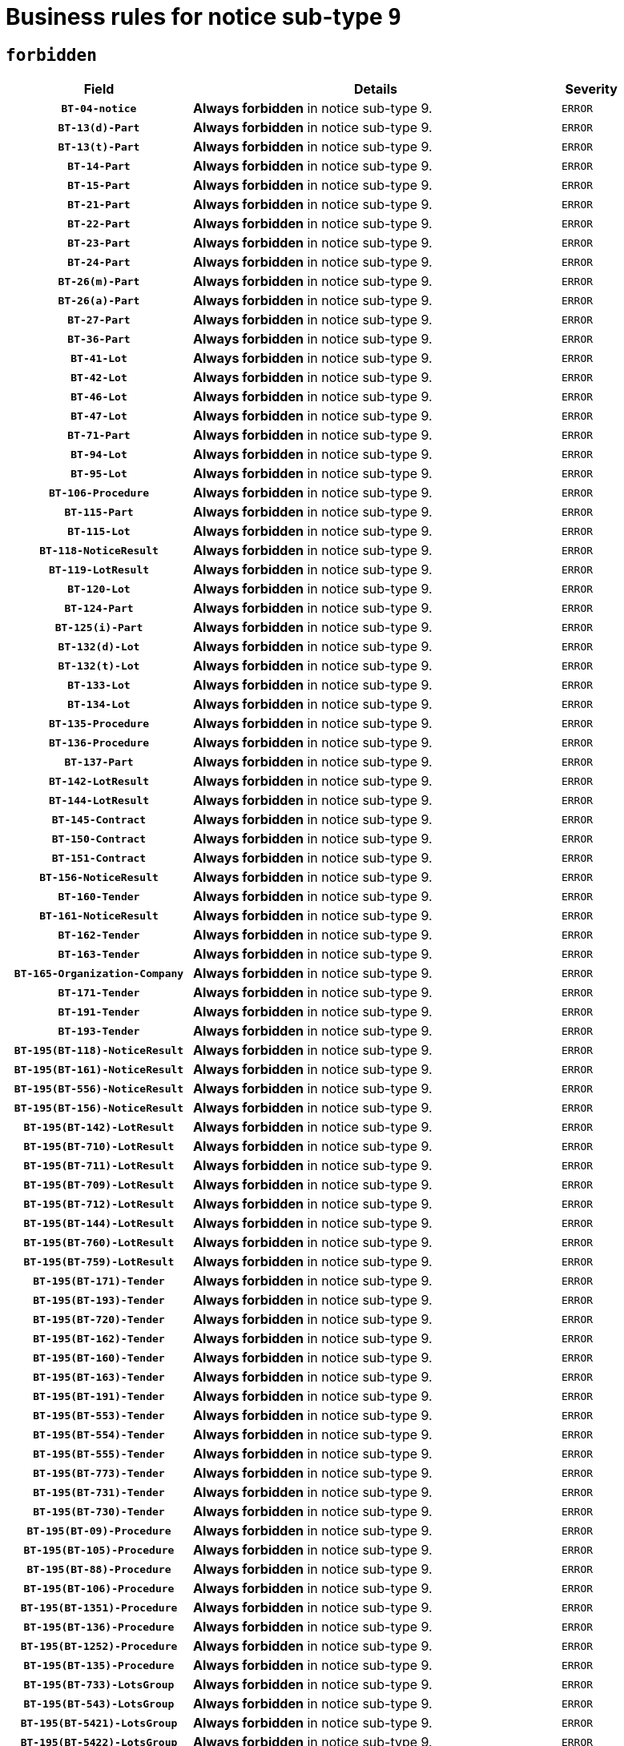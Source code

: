 = Business rules for notice sub-type `9`
:navtitle: Business Rules

== `forbidden`
[cols="<3,<6,>1", role="fixed-layout"]
|====
h| Field h|Details h|Severity 
h|`BT-04-notice`
a|

*Always forbidden* in notice sub-type 9.
|`ERROR`
h|`BT-13(d)-Part`
a|

*Always forbidden* in notice sub-type 9.
|`ERROR`
h|`BT-13(t)-Part`
a|

*Always forbidden* in notice sub-type 9.
|`ERROR`
h|`BT-14-Part`
a|

*Always forbidden* in notice sub-type 9.
|`ERROR`
h|`BT-15-Part`
a|

*Always forbidden* in notice sub-type 9.
|`ERROR`
h|`BT-21-Part`
a|

*Always forbidden* in notice sub-type 9.
|`ERROR`
h|`BT-22-Part`
a|

*Always forbidden* in notice sub-type 9.
|`ERROR`
h|`BT-23-Part`
a|

*Always forbidden* in notice sub-type 9.
|`ERROR`
h|`BT-24-Part`
a|

*Always forbidden* in notice sub-type 9.
|`ERROR`
h|`BT-26(m)-Part`
a|

*Always forbidden* in notice sub-type 9.
|`ERROR`
h|`BT-26(a)-Part`
a|

*Always forbidden* in notice sub-type 9.
|`ERROR`
h|`BT-27-Part`
a|

*Always forbidden* in notice sub-type 9.
|`ERROR`
h|`BT-36-Part`
a|

*Always forbidden* in notice sub-type 9.
|`ERROR`
h|`BT-41-Lot`
a|

*Always forbidden* in notice sub-type 9.
|`ERROR`
h|`BT-42-Lot`
a|

*Always forbidden* in notice sub-type 9.
|`ERROR`
h|`BT-46-Lot`
a|

*Always forbidden* in notice sub-type 9.
|`ERROR`
h|`BT-47-Lot`
a|

*Always forbidden* in notice sub-type 9.
|`ERROR`
h|`BT-71-Part`
a|

*Always forbidden* in notice sub-type 9.
|`ERROR`
h|`BT-94-Lot`
a|

*Always forbidden* in notice sub-type 9.
|`ERROR`
h|`BT-95-Lot`
a|

*Always forbidden* in notice sub-type 9.
|`ERROR`
h|`BT-106-Procedure`
a|

*Always forbidden* in notice sub-type 9.
|`ERROR`
h|`BT-115-Part`
a|

*Always forbidden* in notice sub-type 9.
|`ERROR`
h|`BT-115-Lot`
a|

*Always forbidden* in notice sub-type 9.
|`ERROR`
h|`BT-118-NoticeResult`
a|

*Always forbidden* in notice sub-type 9.
|`ERROR`
h|`BT-119-LotResult`
a|

*Always forbidden* in notice sub-type 9.
|`ERROR`
h|`BT-120-Lot`
a|

*Always forbidden* in notice sub-type 9.
|`ERROR`
h|`BT-124-Part`
a|

*Always forbidden* in notice sub-type 9.
|`ERROR`
h|`BT-125(i)-Part`
a|

*Always forbidden* in notice sub-type 9.
|`ERROR`
h|`BT-132(d)-Lot`
a|

*Always forbidden* in notice sub-type 9.
|`ERROR`
h|`BT-132(t)-Lot`
a|

*Always forbidden* in notice sub-type 9.
|`ERROR`
h|`BT-133-Lot`
a|

*Always forbidden* in notice sub-type 9.
|`ERROR`
h|`BT-134-Lot`
a|

*Always forbidden* in notice sub-type 9.
|`ERROR`
h|`BT-135-Procedure`
a|

*Always forbidden* in notice sub-type 9.
|`ERROR`
h|`BT-136-Procedure`
a|

*Always forbidden* in notice sub-type 9.
|`ERROR`
h|`BT-137-Part`
a|

*Always forbidden* in notice sub-type 9.
|`ERROR`
h|`BT-142-LotResult`
a|

*Always forbidden* in notice sub-type 9.
|`ERROR`
h|`BT-144-LotResult`
a|

*Always forbidden* in notice sub-type 9.
|`ERROR`
h|`BT-145-Contract`
a|

*Always forbidden* in notice sub-type 9.
|`ERROR`
h|`BT-150-Contract`
a|

*Always forbidden* in notice sub-type 9.
|`ERROR`
h|`BT-151-Contract`
a|

*Always forbidden* in notice sub-type 9.
|`ERROR`
h|`BT-156-NoticeResult`
a|

*Always forbidden* in notice sub-type 9.
|`ERROR`
h|`BT-160-Tender`
a|

*Always forbidden* in notice sub-type 9.
|`ERROR`
h|`BT-161-NoticeResult`
a|

*Always forbidden* in notice sub-type 9.
|`ERROR`
h|`BT-162-Tender`
a|

*Always forbidden* in notice sub-type 9.
|`ERROR`
h|`BT-163-Tender`
a|

*Always forbidden* in notice sub-type 9.
|`ERROR`
h|`BT-165-Organization-Company`
a|

*Always forbidden* in notice sub-type 9.
|`ERROR`
h|`BT-171-Tender`
a|

*Always forbidden* in notice sub-type 9.
|`ERROR`
h|`BT-191-Tender`
a|

*Always forbidden* in notice sub-type 9.
|`ERROR`
h|`BT-193-Tender`
a|

*Always forbidden* in notice sub-type 9.
|`ERROR`
h|`BT-195(BT-118)-NoticeResult`
a|

*Always forbidden* in notice sub-type 9.
|`ERROR`
h|`BT-195(BT-161)-NoticeResult`
a|

*Always forbidden* in notice sub-type 9.
|`ERROR`
h|`BT-195(BT-556)-NoticeResult`
a|

*Always forbidden* in notice sub-type 9.
|`ERROR`
h|`BT-195(BT-156)-NoticeResult`
a|

*Always forbidden* in notice sub-type 9.
|`ERROR`
h|`BT-195(BT-142)-LotResult`
a|

*Always forbidden* in notice sub-type 9.
|`ERROR`
h|`BT-195(BT-710)-LotResult`
a|

*Always forbidden* in notice sub-type 9.
|`ERROR`
h|`BT-195(BT-711)-LotResult`
a|

*Always forbidden* in notice sub-type 9.
|`ERROR`
h|`BT-195(BT-709)-LotResult`
a|

*Always forbidden* in notice sub-type 9.
|`ERROR`
h|`BT-195(BT-712)-LotResult`
a|

*Always forbidden* in notice sub-type 9.
|`ERROR`
h|`BT-195(BT-144)-LotResult`
a|

*Always forbidden* in notice sub-type 9.
|`ERROR`
h|`BT-195(BT-760)-LotResult`
a|

*Always forbidden* in notice sub-type 9.
|`ERROR`
h|`BT-195(BT-759)-LotResult`
a|

*Always forbidden* in notice sub-type 9.
|`ERROR`
h|`BT-195(BT-171)-Tender`
a|

*Always forbidden* in notice sub-type 9.
|`ERROR`
h|`BT-195(BT-193)-Tender`
a|

*Always forbidden* in notice sub-type 9.
|`ERROR`
h|`BT-195(BT-720)-Tender`
a|

*Always forbidden* in notice sub-type 9.
|`ERROR`
h|`BT-195(BT-162)-Tender`
a|

*Always forbidden* in notice sub-type 9.
|`ERROR`
h|`BT-195(BT-160)-Tender`
a|

*Always forbidden* in notice sub-type 9.
|`ERROR`
h|`BT-195(BT-163)-Tender`
a|

*Always forbidden* in notice sub-type 9.
|`ERROR`
h|`BT-195(BT-191)-Tender`
a|

*Always forbidden* in notice sub-type 9.
|`ERROR`
h|`BT-195(BT-553)-Tender`
a|

*Always forbidden* in notice sub-type 9.
|`ERROR`
h|`BT-195(BT-554)-Tender`
a|

*Always forbidden* in notice sub-type 9.
|`ERROR`
h|`BT-195(BT-555)-Tender`
a|

*Always forbidden* in notice sub-type 9.
|`ERROR`
h|`BT-195(BT-773)-Tender`
a|

*Always forbidden* in notice sub-type 9.
|`ERROR`
h|`BT-195(BT-731)-Tender`
a|

*Always forbidden* in notice sub-type 9.
|`ERROR`
h|`BT-195(BT-730)-Tender`
a|

*Always forbidden* in notice sub-type 9.
|`ERROR`
h|`BT-195(BT-09)-Procedure`
a|

*Always forbidden* in notice sub-type 9.
|`ERROR`
h|`BT-195(BT-105)-Procedure`
a|

*Always forbidden* in notice sub-type 9.
|`ERROR`
h|`BT-195(BT-88)-Procedure`
a|

*Always forbidden* in notice sub-type 9.
|`ERROR`
h|`BT-195(BT-106)-Procedure`
a|

*Always forbidden* in notice sub-type 9.
|`ERROR`
h|`BT-195(BT-1351)-Procedure`
a|

*Always forbidden* in notice sub-type 9.
|`ERROR`
h|`BT-195(BT-136)-Procedure`
a|

*Always forbidden* in notice sub-type 9.
|`ERROR`
h|`BT-195(BT-1252)-Procedure`
a|

*Always forbidden* in notice sub-type 9.
|`ERROR`
h|`BT-195(BT-135)-Procedure`
a|

*Always forbidden* in notice sub-type 9.
|`ERROR`
h|`BT-195(BT-733)-LotsGroup`
a|

*Always forbidden* in notice sub-type 9.
|`ERROR`
h|`BT-195(BT-543)-LotsGroup`
a|

*Always forbidden* in notice sub-type 9.
|`ERROR`
h|`BT-195(BT-5421)-LotsGroup`
a|

*Always forbidden* in notice sub-type 9.
|`ERROR`
h|`BT-195(BT-5422)-LotsGroup`
a|

*Always forbidden* in notice sub-type 9.
|`ERROR`
h|`BT-195(BT-5423)-LotsGroup`
a|

*Always forbidden* in notice sub-type 9.
|`ERROR`
h|`BT-195(BT-541)-LotsGroup`
a|

*Always forbidden* in notice sub-type 9.
|`ERROR`
h|`BT-195(BT-734)-LotsGroup`
a|

*Always forbidden* in notice sub-type 9.
|`ERROR`
h|`BT-195(BT-539)-LotsGroup`
a|

*Always forbidden* in notice sub-type 9.
|`ERROR`
h|`BT-195(BT-540)-LotsGroup`
a|

*Always forbidden* in notice sub-type 9.
|`ERROR`
h|`BT-195(BT-733)-Lot`
a|

*Always forbidden* in notice sub-type 9.
|`ERROR`
h|`BT-195(BT-543)-Lot`
a|

*Always forbidden* in notice sub-type 9.
|`ERROR`
h|`BT-195(BT-5421)-Lot`
a|

*Always forbidden* in notice sub-type 9.
|`ERROR`
h|`BT-195(BT-5422)-Lot`
a|

*Always forbidden* in notice sub-type 9.
|`ERROR`
h|`BT-195(BT-5423)-Lot`
a|

*Always forbidden* in notice sub-type 9.
|`ERROR`
h|`BT-195(BT-541)-Lot`
a|

*Always forbidden* in notice sub-type 9.
|`ERROR`
h|`BT-195(BT-734)-Lot`
a|

*Always forbidden* in notice sub-type 9.
|`ERROR`
h|`BT-195(BT-539)-Lot`
a|

*Always forbidden* in notice sub-type 9.
|`ERROR`
h|`BT-195(BT-540)-Lot`
a|

*Always forbidden* in notice sub-type 9.
|`ERROR`
h|`BT-195(BT-635)-LotResult`
a|

*Always forbidden* in notice sub-type 9.
|`ERROR`
h|`BT-195(BT-636)-LotResult`
a|

*Always forbidden* in notice sub-type 9.
|`ERROR`
h|`BT-195(BT-1118)-NoticeResult`
a|

*Always forbidden* in notice sub-type 9.
|`ERROR`
h|`BT-195(BT-1561)-NoticeResult`
a|

*Always forbidden* in notice sub-type 9.
|`ERROR`
h|`BT-196(BT-118)-NoticeResult`
a|

*Always forbidden* in notice sub-type 9.
|`ERROR`
h|`BT-196(BT-161)-NoticeResult`
a|

*Always forbidden* in notice sub-type 9.
|`ERROR`
h|`BT-196(BT-556)-NoticeResult`
a|

*Always forbidden* in notice sub-type 9.
|`ERROR`
h|`BT-196(BT-156)-NoticeResult`
a|

*Always forbidden* in notice sub-type 9.
|`ERROR`
h|`BT-196(BT-142)-LotResult`
a|

*Always forbidden* in notice sub-type 9.
|`ERROR`
h|`BT-196(BT-710)-LotResult`
a|

*Always forbidden* in notice sub-type 9.
|`ERROR`
h|`BT-196(BT-711)-LotResult`
a|

*Always forbidden* in notice sub-type 9.
|`ERROR`
h|`BT-196(BT-709)-LotResult`
a|

*Always forbidden* in notice sub-type 9.
|`ERROR`
h|`BT-196(BT-712)-LotResult`
a|

*Always forbidden* in notice sub-type 9.
|`ERROR`
h|`BT-196(BT-144)-LotResult`
a|

*Always forbidden* in notice sub-type 9.
|`ERROR`
h|`BT-196(BT-760)-LotResult`
a|

*Always forbidden* in notice sub-type 9.
|`ERROR`
h|`BT-196(BT-759)-LotResult`
a|

*Always forbidden* in notice sub-type 9.
|`ERROR`
h|`BT-196(BT-171)-Tender`
a|

*Always forbidden* in notice sub-type 9.
|`ERROR`
h|`BT-196(BT-193)-Tender`
a|

*Always forbidden* in notice sub-type 9.
|`ERROR`
h|`BT-196(BT-720)-Tender`
a|

*Always forbidden* in notice sub-type 9.
|`ERROR`
h|`BT-196(BT-162)-Tender`
a|

*Always forbidden* in notice sub-type 9.
|`ERROR`
h|`BT-196(BT-160)-Tender`
a|

*Always forbidden* in notice sub-type 9.
|`ERROR`
h|`BT-196(BT-163)-Tender`
a|

*Always forbidden* in notice sub-type 9.
|`ERROR`
h|`BT-196(BT-191)-Tender`
a|

*Always forbidden* in notice sub-type 9.
|`ERROR`
h|`BT-196(BT-553)-Tender`
a|

*Always forbidden* in notice sub-type 9.
|`ERROR`
h|`BT-196(BT-554)-Tender`
a|

*Always forbidden* in notice sub-type 9.
|`ERROR`
h|`BT-196(BT-555)-Tender`
a|

*Always forbidden* in notice sub-type 9.
|`ERROR`
h|`BT-196(BT-773)-Tender`
a|

*Always forbidden* in notice sub-type 9.
|`ERROR`
h|`BT-196(BT-731)-Tender`
a|

*Always forbidden* in notice sub-type 9.
|`ERROR`
h|`BT-196(BT-730)-Tender`
a|

*Always forbidden* in notice sub-type 9.
|`ERROR`
h|`BT-196(BT-09)-Procedure`
a|

*Always forbidden* in notice sub-type 9.
|`ERROR`
h|`BT-196(BT-105)-Procedure`
a|

*Always forbidden* in notice sub-type 9.
|`ERROR`
h|`BT-196(BT-88)-Procedure`
a|

*Always forbidden* in notice sub-type 9.
|`ERROR`
h|`BT-196(BT-106)-Procedure`
a|

*Always forbidden* in notice sub-type 9.
|`ERROR`
h|`BT-196(BT-1351)-Procedure`
a|

*Always forbidden* in notice sub-type 9.
|`ERROR`
h|`BT-196(BT-136)-Procedure`
a|

*Always forbidden* in notice sub-type 9.
|`ERROR`
h|`BT-196(BT-1252)-Procedure`
a|

*Always forbidden* in notice sub-type 9.
|`ERROR`
h|`BT-196(BT-135)-Procedure`
a|

*Always forbidden* in notice sub-type 9.
|`ERROR`
h|`BT-196(BT-733)-LotsGroup`
a|

*Always forbidden* in notice sub-type 9.
|`ERROR`
h|`BT-196(BT-543)-LotsGroup`
a|

*Always forbidden* in notice sub-type 9.
|`ERROR`
h|`BT-196(BT-5421)-LotsGroup`
a|

*Always forbidden* in notice sub-type 9.
|`ERROR`
h|`BT-196(BT-5422)-LotsGroup`
a|

*Always forbidden* in notice sub-type 9.
|`ERROR`
h|`BT-196(BT-5423)-LotsGroup`
a|

*Always forbidden* in notice sub-type 9.
|`ERROR`
h|`BT-196(BT-541)-LotsGroup`
a|

*Always forbidden* in notice sub-type 9.
|`ERROR`
h|`BT-196(BT-734)-LotsGroup`
a|

*Always forbidden* in notice sub-type 9.
|`ERROR`
h|`BT-196(BT-539)-LotsGroup`
a|

*Always forbidden* in notice sub-type 9.
|`ERROR`
h|`BT-196(BT-540)-LotsGroup`
a|

*Always forbidden* in notice sub-type 9.
|`ERROR`
h|`BT-196(BT-733)-Lot`
a|

*Always forbidden* in notice sub-type 9.
|`ERROR`
h|`BT-196(BT-543)-Lot`
a|

*Always forbidden* in notice sub-type 9.
|`ERROR`
h|`BT-196(BT-5421)-Lot`
a|

*Always forbidden* in notice sub-type 9.
|`ERROR`
h|`BT-196(BT-5422)-Lot`
a|

*Always forbidden* in notice sub-type 9.
|`ERROR`
h|`BT-196(BT-5423)-Lot`
a|

*Always forbidden* in notice sub-type 9.
|`ERROR`
h|`BT-196(BT-541)-Lot`
a|

*Always forbidden* in notice sub-type 9.
|`ERROR`
h|`BT-196(BT-734)-Lot`
a|

*Always forbidden* in notice sub-type 9.
|`ERROR`
h|`BT-196(BT-539)-Lot`
a|

*Always forbidden* in notice sub-type 9.
|`ERROR`
h|`BT-196(BT-540)-Lot`
a|

*Always forbidden* in notice sub-type 9.
|`ERROR`
h|`BT-196(BT-635)-LotResult`
a|

*Always forbidden* in notice sub-type 9.
|`ERROR`
h|`BT-196(BT-636)-LotResult`
a|

*Always forbidden* in notice sub-type 9.
|`ERROR`
h|`BT-196(BT-1118)-NoticeResult`
a|

*Always forbidden* in notice sub-type 9.
|`ERROR`
h|`BT-196(BT-1561)-NoticeResult`
a|

*Always forbidden* in notice sub-type 9.
|`ERROR`
h|`BT-197(BT-118)-NoticeResult`
a|

*Always forbidden* in notice sub-type 9.
|`ERROR`
h|`BT-197(BT-161)-NoticeResult`
a|

*Always forbidden* in notice sub-type 9.
|`ERROR`
h|`BT-197(BT-556)-NoticeResult`
a|

*Always forbidden* in notice sub-type 9.
|`ERROR`
h|`BT-197(BT-156)-NoticeResult`
a|

*Always forbidden* in notice sub-type 9.
|`ERROR`
h|`BT-197(BT-142)-LotResult`
a|

*Always forbidden* in notice sub-type 9.
|`ERROR`
h|`BT-197(BT-710)-LotResult`
a|

*Always forbidden* in notice sub-type 9.
|`ERROR`
h|`BT-197(BT-711)-LotResult`
a|

*Always forbidden* in notice sub-type 9.
|`ERROR`
h|`BT-197(BT-709)-LotResult`
a|

*Always forbidden* in notice sub-type 9.
|`ERROR`
h|`BT-197(BT-712)-LotResult`
a|

*Always forbidden* in notice sub-type 9.
|`ERROR`
h|`BT-197(BT-144)-LotResult`
a|

*Always forbidden* in notice sub-type 9.
|`ERROR`
h|`BT-197(BT-760)-LotResult`
a|

*Always forbidden* in notice sub-type 9.
|`ERROR`
h|`BT-197(BT-759)-LotResult`
a|

*Always forbidden* in notice sub-type 9.
|`ERROR`
h|`BT-197(BT-171)-Tender`
a|

*Always forbidden* in notice sub-type 9.
|`ERROR`
h|`BT-197(BT-193)-Tender`
a|

*Always forbidden* in notice sub-type 9.
|`ERROR`
h|`BT-197(BT-720)-Tender`
a|

*Always forbidden* in notice sub-type 9.
|`ERROR`
h|`BT-197(BT-162)-Tender`
a|

*Always forbidden* in notice sub-type 9.
|`ERROR`
h|`BT-197(BT-160)-Tender`
a|

*Always forbidden* in notice sub-type 9.
|`ERROR`
h|`BT-197(BT-163)-Tender`
a|

*Always forbidden* in notice sub-type 9.
|`ERROR`
h|`BT-197(BT-191)-Tender`
a|

*Always forbidden* in notice sub-type 9.
|`ERROR`
h|`BT-197(BT-553)-Tender`
a|

*Always forbidden* in notice sub-type 9.
|`ERROR`
h|`BT-197(BT-554)-Tender`
a|

*Always forbidden* in notice sub-type 9.
|`ERROR`
h|`BT-197(BT-555)-Tender`
a|

*Always forbidden* in notice sub-type 9.
|`ERROR`
h|`BT-197(BT-773)-Tender`
a|

*Always forbidden* in notice sub-type 9.
|`ERROR`
h|`BT-197(BT-731)-Tender`
a|

*Always forbidden* in notice sub-type 9.
|`ERROR`
h|`BT-197(BT-730)-Tender`
a|

*Always forbidden* in notice sub-type 9.
|`ERROR`
h|`BT-197(BT-09)-Procedure`
a|

*Always forbidden* in notice sub-type 9.
|`ERROR`
h|`BT-197(BT-105)-Procedure`
a|

*Always forbidden* in notice sub-type 9.
|`ERROR`
h|`BT-197(BT-88)-Procedure`
a|

*Always forbidden* in notice sub-type 9.
|`ERROR`
h|`BT-197(BT-106)-Procedure`
a|

*Always forbidden* in notice sub-type 9.
|`ERROR`
h|`BT-197(BT-1351)-Procedure`
a|

*Always forbidden* in notice sub-type 9.
|`ERROR`
h|`BT-197(BT-136)-Procedure`
a|

*Always forbidden* in notice sub-type 9.
|`ERROR`
h|`BT-197(BT-1252)-Procedure`
a|

*Always forbidden* in notice sub-type 9.
|`ERROR`
h|`BT-197(BT-135)-Procedure`
a|

*Always forbidden* in notice sub-type 9.
|`ERROR`
h|`BT-197(BT-733)-LotsGroup`
a|

*Always forbidden* in notice sub-type 9.
|`ERROR`
h|`BT-197(BT-543)-LotsGroup`
a|

*Always forbidden* in notice sub-type 9.
|`ERROR`
h|`BT-197(BT-5421)-LotsGroup`
a|

*Always forbidden* in notice sub-type 9.
|`ERROR`
h|`BT-197(BT-5422)-LotsGroup`
a|

*Always forbidden* in notice sub-type 9.
|`ERROR`
h|`BT-197(BT-5423)-LotsGroup`
a|

*Always forbidden* in notice sub-type 9.
|`ERROR`
h|`BT-197(BT-541)-LotsGroup`
a|

*Always forbidden* in notice sub-type 9.
|`ERROR`
h|`BT-197(BT-734)-LotsGroup`
a|

*Always forbidden* in notice sub-type 9.
|`ERROR`
h|`BT-197(BT-539)-LotsGroup`
a|

*Always forbidden* in notice sub-type 9.
|`ERROR`
h|`BT-197(BT-540)-LotsGroup`
a|

*Always forbidden* in notice sub-type 9.
|`ERROR`
h|`BT-197(BT-733)-Lot`
a|

*Always forbidden* in notice sub-type 9.
|`ERROR`
h|`BT-197(BT-543)-Lot`
a|

*Always forbidden* in notice sub-type 9.
|`ERROR`
h|`BT-197(BT-5421)-Lot`
a|

*Always forbidden* in notice sub-type 9.
|`ERROR`
h|`BT-197(BT-5422)-Lot`
a|

*Always forbidden* in notice sub-type 9.
|`ERROR`
h|`BT-197(BT-5423)-Lot`
a|

*Always forbidden* in notice sub-type 9.
|`ERROR`
h|`BT-197(BT-541)-Lot`
a|

*Always forbidden* in notice sub-type 9.
|`ERROR`
h|`BT-197(BT-734)-Lot`
a|

*Always forbidden* in notice sub-type 9.
|`ERROR`
h|`BT-197(BT-539)-Lot`
a|

*Always forbidden* in notice sub-type 9.
|`ERROR`
h|`BT-197(BT-540)-Lot`
a|

*Always forbidden* in notice sub-type 9.
|`ERROR`
h|`BT-197(BT-635)-LotResult`
a|

*Always forbidden* in notice sub-type 9.
|`ERROR`
h|`BT-197(BT-636)-LotResult`
a|

*Always forbidden* in notice sub-type 9.
|`ERROR`
h|`BT-197(BT-1118)-NoticeResult`
a|

*Always forbidden* in notice sub-type 9.
|`ERROR`
h|`BT-197(BT-1561)-NoticeResult`
a|

*Always forbidden* in notice sub-type 9.
|`ERROR`
h|`BT-198(BT-118)-NoticeResult`
a|

*Always forbidden* in notice sub-type 9.
|`ERROR`
h|`BT-198(BT-161)-NoticeResult`
a|

*Always forbidden* in notice sub-type 9.
|`ERROR`
h|`BT-198(BT-556)-NoticeResult`
a|

*Always forbidden* in notice sub-type 9.
|`ERROR`
h|`BT-198(BT-156)-NoticeResult`
a|

*Always forbidden* in notice sub-type 9.
|`ERROR`
h|`BT-198(BT-142)-LotResult`
a|

*Always forbidden* in notice sub-type 9.
|`ERROR`
h|`BT-198(BT-710)-LotResult`
a|

*Always forbidden* in notice sub-type 9.
|`ERROR`
h|`BT-198(BT-711)-LotResult`
a|

*Always forbidden* in notice sub-type 9.
|`ERROR`
h|`BT-198(BT-709)-LotResult`
a|

*Always forbidden* in notice sub-type 9.
|`ERROR`
h|`BT-198(BT-712)-LotResult`
a|

*Always forbidden* in notice sub-type 9.
|`ERROR`
h|`BT-198(BT-144)-LotResult`
a|

*Always forbidden* in notice sub-type 9.
|`ERROR`
h|`BT-198(BT-760)-LotResult`
a|

*Always forbidden* in notice sub-type 9.
|`ERROR`
h|`BT-198(BT-759)-LotResult`
a|

*Always forbidden* in notice sub-type 9.
|`ERROR`
h|`BT-198(BT-171)-Tender`
a|

*Always forbidden* in notice sub-type 9.
|`ERROR`
h|`BT-198(BT-193)-Tender`
a|

*Always forbidden* in notice sub-type 9.
|`ERROR`
h|`BT-198(BT-720)-Tender`
a|

*Always forbidden* in notice sub-type 9.
|`ERROR`
h|`BT-198(BT-162)-Tender`
a|

*Always forbidden* in notice sub-type 9.
|`ERROR`
h|`BT-198(BT-160)-Tender`
a|

*Always forbidden* in notice sub-type 9.
|`ERROR`
h|`BT-198(BT-163)-Tender`
a|

*Always forbidden* in notice sub-type 9.
|`ERROR`
h|`BT-198(BT-191)-Tender`
a|

*Always forbidden* in notice sub-type 9.
|`ERROR`
h|`BT-198(BT-553)-Tender`
a|

*Always forbidden* in notice sub-type 9.
|`ERROR`
h|`BT-198(BT-554)-Tender`
a|

*Always forbidden* in notice sub-type 9.
|`ERROR`
h|`BT-198(BT-555)-Tender`
a|

*Always forbidden* in notice sub-type 9.
|`ERROR`
h|`BT-198(BT-773)-Tender`
a|

*Always forbidden* in notice sub-type 9.
|`ERROR`
h|`BT-198(BT-731)-Tender`
a|

*Always forbidden* in notice sub-type 9.
|`ERROR`
h|`BT-198(BT-730)-Tender`
a|

*Always forbidden* in notice sub-type 9.
|`ERROR`
h|`BT-198(BT-09)-Procedure`
a|

*Always forbidden* in notice sub-type 9.
|`ERROR`
h|`BT-198(BT-105)-Procedure`
a|

*Always forbidden* in notice sub-type 9.
|`ERROR`
h|`BT-198(BT-88)-Procedure`
a|

*Always forbidden* in notice sub-type 9.
|`ERROR`
h|`BT-198(BT-106)-Procedure`
a|

*Always forbidden* in notice sub-type 9.
|`ERROR`
h|`BT-198(BT-1351)-Procedure`
a|

*Always forbidden* in notice sub-type 9.
|`ERROR`
h|`BT-198(BT-136)-Procedure`
a|

*Always forbidden* in notice sub-type 9.
|`ERROR`
h|`BT-198(BT-1252)-Procedure`
a|

*Always forbidden* in notice sub-type 9.
|`ERROR`
h|`BT-198(BT-135)-Procedure`
a|

*Always forbidden* in notice sub-type 9.
|`ERROR`
h|`BT-198(BT-733)-LotsGroup`
a|

*Always forbidden* in notice sub-type 9.
|`ERROR`
h|`BT-198(BT-543)-LotsGroup`
a|

*Always forbidden* in notice sub-type 9.
|`ERROR`
h|`BT-198(BT-5421)-LotsGroup`
a|

*Always forbidden* in notice sub-type 9.
|`ERROR`
h|`BT-198(BT-5422)-LotsGroup`
a|

*Always forbidden* in notice sub-type 9.
|`ERROR`
h|`BT-198(BT-5423)-LotsGroup`
a|

*Always forbidden* in notice sub-type 9.
|`ERROR`
h|`BT-198(BT-541)-LotsGroup`
a|

*Always forbidden* in notice sub-type 9.
|`ERROR`
h|`BT-198(BT-734)-LotsGroup`
a|

*Always forbidden* in notice sub-type 9.
|`ERROR`
h|`BT-198(BT-539)-LotsGroup`
a|

*Always forbidden* in notice sub-type 9.
|`ERROR`
h|`BT-198(BT-540)-LotsGroup`
a|

*Always forbidden* in notice sub-type 9.
|`ERROR`
h|`BT-198(BT-733)-Lot`
a|

*Always forbidden* in notice sub-type 9.
|`ERROR`
h|`BT-198(BT-543)-Lot`
a|

*Always forbidden* in notice sub-type 9.
|`ERROR`
h|`BT-198(BT-5421)-Lot`
a|

*Always forbidden* in notice sub-type 9.
|`ERROR`
h|`BT-198(BT-5422)-Lot`
a|

*Always forbidden* in notice sub-type 9.
|`ERROR`
h|`BT-198(BT-5423)-Lot`
a|

*Always forbidden* in notice sub-type 9.
|`ERROR`
h|`BT-198(BT-541)-Lot`
a|

*Always forbidden* in notice sub-type 9.
|`ERROR`
h|`BT-198(BT-734)-Lot`
a|

*Always forbidden* in notice sub-type 9.
|`ERROR`
h|`BT-198(BT-539)-Lot`
a|

*Always forbidden* in notice sub-type 9.
|`ERROR`
h|`BT-198(BT-540)-Lot`
a|

*Always forbidden* in notice sub-type 9.
|`ERROR`
h|`BT-198(BT-635)-LotResult`
a|

*Always forbidden* in notice sub-type 9.
|`ERROR`
h|`BT-198(BT-636)-LotResult`
a|

*Always forbidden* in notice sub-type 9.
|`ERROR`
h|`BT-198(BT-1118)-NoticeResult`
a|

*Always forbidden* in notice sub-type 9.
|`ERROR`
h|`BT-198(BT-1561)-NoticeResult`
a|

*Always forbidden* in notice sub-type 9.
|`ERROR`
h|`BT-200-Contract`
a|

*Always forbidden* in notice sub-type 9.
|`ERROR`
h|`BT-201-Contract`
a|

*Always forbidden* in notice sub-type 9.
|`ERROR`
h|`BT-202-Contract`
a|

*Always forbidden* in notice sub-type 9.
|`ERROR`
h|`BT-262-Part`
a|

*Always forbidden* in notice sub-type 9.
|`ERROR`
h|`BT-263-Part`
a|

*Always forbidden* in notice sub-type 9.
|`ERROR`
h|`BT-300-Part`
a|

*Always forbidden* in notice sub-type 9.
|`ERROR`
h|`BT-500-UBO`
a|

*Always forbidden* in notice sub-type 9.
|`ERROR`
h|`BT-500-Business`
a|

*Always forbidden* in notice sub-type 9.
|`ERROR`
h|`BT-501-Business-National`
a|

*Always forbidden* in notice sub-type 9.
|`ERROR`
h|`BT-501-Business-European`
a|

*Always forbidden* in notice sub-type 9.
|`ERROR`
h|`BT-502-Business`
a|

*Always forbidden* in notice sub-type 9.
|`ERROR`
h|`BT-503-UBO`
a|

*Always forbidden* in notice sub-type 9.
|`ERROR`
h|`BT-503-Business`
a|

*Always forbidden* in notice sub-type 9.
|`ERROR`
h|`BT-505-Business`
a|

*Always forbidden* in notice sub-type 9.
|`ERROR`
h|`BT-506-UBO`
a|

*Always forbidden* in notice sub-type 9.
|`ERROR`
h|`BT-506-Business`
a|

*Always forbidden* in notice sub-type 9.
|`ERROR`
h|`BT-507-UBO`
a|

*Always forbidden* in notice sub-type 9.
|`ERROR`
h|`BT-507-Business`
a|

*Always forbidden* in notice sub-type 9.
|`ERROR`
h|`BT-510(a)-UBO`
a|

*Always forbidden* in notice sub-type 9.
|`ERROR`
h|`BT-510(b)-UBO`
a|

*Always forbidden* in notice sub-type 9.
|`ERROR`
h|`BT-510(c)-UBO`
a|

*Always forbidden* in notice sub-type 9.
|`ERROR`
h|`BT-510(a)-Business`
a|

*Always forbidden* in notice sub-type 9.
|`ERROR`
h|`BT-510(b)-Business`
a|

*Always forbidden* in notice sub-type 9.
|`ERROR`
h|`BT-510(c)-Business`
a|

*Always forbidden* in notice sub-type 9.
|`ERROR`
h|`BT-512-UBO`
a|

*Always forbidden* in notice sub-type 9.
|`ERROR`
h|`BT-512-Business`
a|

*Always forbidden* in notice sub-type 9.
|`ERROR`
h|`BT-513-UBO`
a|

*Always forbidden* in notice sub-type 9.
|`ERROR`
h|`BT-513-Business`
a|

*Always forbidden* in notice sub-type 9.
|`ERROR`
h|`BT-514-UBO`
a|

*Always forbidden* in notice sub-type 9.
|`ERROR`
h|`BT-514-Business`
a|

*Always forbidden* in notice sub-type 9.
|`ERROR`
h|`BT-531-Part`
a|

*Always forbidden* in notice sub-type 9.
|`ERROR`
h|`BT-536-Part`
a|

*Always forbidden* in notice sub-type 9.
|`ERROR`
h|`BT-537-Part`
a|

*Always forbidden* in notice sub-type 9.
|`ERROR`
h|`BT-538-Part`
a|

*Always forbidden* in notice sub-type 9.
|`ERROR`
h|`BT-553-Tender`
a|

*Always forbidden* in notice sub-type 9.
|`ERROR`
h|`BT-554-Tender`
a|

*Always forbidden* in notice sub-type 9.
|`ERROR`
h|`BT-555-Tender`
a|

*Always forbidden* in notice sub-type 9.
|`ERROR`
h|`BT-556-NoticeResult`
a|

*Always forbidden* in notice sub-type 9.
|`ERROR`
h|`BT-615-Part`
a|

*Always forbidden* in notice sub-type 9.
|`ERROR`
h|`BT-630(d)-Lot`
a|

*Always forbidden* in notice sub-type 9.
|`ERROR`
h|`BT-630(t)-Lot`
a|

*Always forbidden* in notice sub-type 9.
|`ERROR`
h|`BT-631-Lot`
a|

*Always forbidden* in notice sub-type 9.
|`ERROR`
h|`BT-632-Part`
a|

*Always forbidden* in notice sub-type 9.
|`ERROR`
h|`BT-634-Procedure`
a|

*Always forbidden* in notice sub-type 9.
|`ERROR`
h|`BT-634-Lot`
a|

*Always forbidden* in notice sub-type 9.
|`ERROR`
h|`BT-635-LotResult`
a|

*Always forbidden* in notice sub-type 9.
|`ERROR`
h|`BT-636-LotResult`
a|

*Always forbidden* in notice sub-type 9.
|`ERROR`
h|`BT-660-LotResult`
a|

*Always forbidden* in notice sub-type 9.
|`ERROR`
h|`BT-706-UBO`
a|

*Always forbidden* in notice sub-type 9.
|`ERROR`
h|`BT-707-Part`
a|

*Always forbidden* in notice sub-type 9.
|`ERROR`
h|`BT-708-Part`
a|

*Always forbidden* in notice sub-type 9.
|`ERROR`
h|`BT-709-LotResult`
a|

*Always forbidden* in notice sub-type 9.
|`ERROR`
h|`BT-710-LotResult`
a|

*Always forbidden* in notice sub-type 9.
|`ERROR`
h|`BT-711-LotResult`
a|

*Always forbidden* in notice sub-type 9.
|`ERROR`
h|`BT-712(a)-LotResult`
a|

*Always forbidden* in notice sub-type 9.
|`ERROR`
h|`BT-712(b)-LotResult`
a|

*Always forbidden* in notice sub-type 9.
|`ERROR`
h|`BT-720-Tender`
a|

*Always forbidden* in notice sub-type 9.
|`ERROR`
h|`BT-721-Contract`
a|

*Always forbidden* in notice sub-type 9.
|`ERROR`
h|`BT-722-Contract`
a|

*Always forbidden* in notice sub-type 9.
|`ERROR`
h|`BT-723-LotResult`
a|

*Always forbidden* in notice sub-type 9.
|`ERROR`
h|`BT-726-Part`
a|

*Always forbidden* in notice sub-type 9.
|`ERROR`
h|`BT-727-Part`
a|

*Always forbidden* in notice sub-type 9.
|`ERROR`
h|`BT-728-Part`
a|

*Always forbidden* in notice sub-type 9.
|`ERROR`
h|`BT-730-Tender`
a|

*Always forbidden* in notice sub-type 9.
|`ERROR`
h|`BT-731-Tender`
a|

*Always forbidden* in notice sub-type 9.
|`ERROR`
h|`BT-735-LotResult`
a|

*Always forbidden* in notice sub-type 9.
|`ERROR`
h|`BT-736-Part`
a|

*Always forbidden* in notice sub-type 9.
|`ERROR`
h|`BT-737-Part`
a|

*Always forbidden* in notice sub-type 9.
|`ERROR`
h|`BT-739-UBO`
a|

*Always forbidden* in notice sub-type 9.
|`ERROR`
h|`BT-739-Business`
a|

*Always forbidden* in notice sub-type 9.
|`ERROR`
h|`BT-746-Organization`
a|

*Always forbidden* in notice sub-type 9.
|`ERROR`
h|`BT-756-Procedure`
a|

*Always forbidden* in notice sub-type 9.
|`ERROR`
h|`BT-759-LotResult`
a|

*Always forbidden* in notice sub-type 9.
|`ERROR`
h|`BT-760-LotResult`
a|

*Always forbidden* in notice sub-type 9.
|`ERROR`
h|`BT-765-Part`
a|

*Always forbidden* in notice sub-type 9.
|`ERROR`
h|`BT-766-Part`
a|

*Always forbidden* in notice sub-type 9.
|`ERROR`
h|`BT-768-Contract`
a|

*Always forbidden* in notice sub-type 9.
|`ERROR`
h|`BT-773-Tender`
a|

*Always forbidden* in notice sub-type 9.
|`ERROR`
h|`BT-779-Tender`
a|

*Always forbidden* in notice sub-type 9.
|`ERROR`
h|`BT-780-Tender`
a|

*Always forbidden* in notice sub-type 9.
|`ERROR`
h|`BT-781-Lot`
a|

*Always forbidden* in notice sub-type 9.
|`ERROR`
h|`BT-782-Tender`
a|

*Always forbidden* in notice sub-type 9.
|`ERROR`
h|`BT-783-Review`
a|

*Always forbidden* in notice sub-type 9.
|`ERROR`
h|`BT-784-Review`
a|

*Always forbidden* in notice sub-type 9.
|`ERROR`
h|`BT-785-Review`
a|

*Always forbidden* in notice sub-type 9.
|`ERROR`
h|`BT-786-Review`
a|

*Always forbidden* in notice sub-type 9.
|`ERROR`
h|`BT-787-Review`
a|

*Always forbidden* in notice sub-type 9.
|`ERROR`
h|`BT-788-Review`
a|

*Always forbidden* in notice sub-type 9.
|`ERROR`
h|`BT-789-Review`
a|

*Always forbidden* in notice sub-type 9.
|`ERROR`
h|`BT-790-Review`
a|

*Always forbidden* in notice sub-type 9.
|`ERROR`
h|`BT-791-Review`
a|

*Always forbidden* in notice sub-type 9.
|`ERROR`
h|`BT-792-Review`
a|

*Always forbidden* in notice sub-type 9.
|`ERROR`
h|`BT-793-Review`
a|

*Always forbidden* in notice sub-type 9.
|`ERROR`
h|`BT-794-Review`
a|

*Always forbidden* in notice sub-type 9.
|`ERROR`
h|`BT-795-Review`
a|

*Always forbidden* in notice sub-type 9.
|`ERROR`
h|`BT-796-Review`
a|

*Always forbidden* in notice sub-type 9.
|`ERROR`
h|`BT-797-Review`
a|

*Always forbidden* in notice sub-type 9.
|`ERROR`
h|`BT-798-Review`
a|

*Always forbidden* in notice sub-type 9.
|`ERROR`
h|`BT-799-ReviewBody`
a|

*Always forbidden* in notice sub-type 9.
|`ERROR`
h|`BT-800(d)-Lot`
a|

*Always forbidden* in notice sub-type 9.
|`ERROR`
h|`BT-800(t)-Lot`
a|

*Always forbidden* in notice sub-type 9.
|`ERROR`
h|`BT-1118-NoticeResult`
a|

*Always forbidden* in notice sub-type 9.
|`ERROR`
h|`BT-1251-Part`
a|

*Always forbidden* in notice sub-type 9.
|`ERROR`
h|`BT-1252-Procedure`
a|

*Always forbidden* in notice sub-type 9.
|`ERROR`
h|`BT-1351-Procedure`
a|

*Always forbidden* in notice sub-type 9.
|`ERROR`
h|`BT-1451-Contract`
a|

*Always forbidden* in notice sub-type 9.
|`ERROR`
h|`BT-1501(n)-Contract`
a|

*Always forbidden* in notice sub-type 9.
|`ERROR`
h|`BT-1501(s)-Contract`
a|

*Always forbidden* in notice sub-type 9.
|`ERROR`
h|`BT-1561-NoticeResult`
a|

*Always forbidden* in notice sub-type 9.
|`ERROR`
h|`BT-1711-Tender`
a|

*Always forbidden* in notice sub-type 9.
|`ERROR`
h|`BT-3201-Tender`
a|

*Always forbidden* in notice sub-type 9.
|`ERROR`
h|`BT-3202-Contract`
a|

*Always forbidden* in notice sub-type 9.
|`ERROR`
h|`BT-5011-Contract`
a|

*Always forbidden* in notice sub-type 9.
|`ERROR`
h|`BT-5071-Part`
a|

*Always forbidden* in notice sub-type 9.
|`ERROR`
h|`BT-5101(a)-Part`
a|

*Always forbidden* in notice sub-type 9.
|`ERROR`
h|`BT-5101(b)-Part`
a|

*Always forbidden* in notice sub-type 9.
|`ERROR`
h|`BT-5101(c)-Part`
a|

*Always forbidden* in notice sub-type 9.
|`ERROR`
h|`BT-5121-Part`
a|

*Always forbidden* in notice sub-type 9.
|`ERROR`
h|`BT-5131-Part`
a|

*Always forbidden* in notice sub-type 9.
|`ERROR`
h|`BT-5141-Part`
a|

*Always forbidden* in notice sub-type 9.
|`ERROR`
h|`BT-6110-Contract`
a|

*Always forbidden* in notice sub-type 9.
|`ERROR`
h|`BT-13713-LotResult`
a|

*Always forbidden* in notice sub-type 9.
|`ERROR`
h|`BT-13714-Tender`
a|

*Always forbidden* in notice sub-type 9.
|`ERROR`
h|`OPP-020-Contract`
a|

*Always forbidden* in notice sub-type 9.
|`ERROR`
h|`OPP-021-Contract`
a|

*Always forbidden* in notice sub-type 9.
|`ERROR`
h|`OPP-022-Contract`
a|

*Always forbidden* in notice sub-type 9.
|`ERROR`
h|`OPP-023-Contract`
a|

*Always forbidden* in notice sub-type 9.
|`ERROR`
h|`OPP-030-Tender`
a|

*Always forbidden* in notice sub-type 9.
|`ERROR`
h|`OPP-031-Tender`
a|

*Always forbidden* in notice sub-type 9.
|`ERROR`
h|`OPP-032-Tender`
a|

*Always forbidden* in notice sub-type 9.
|`ERROR`
h|`OPP-033-Tender`
a|

*Always forbidden* in notice sub-type 9.
|`ERROR`
h|`OPP-034-Tender`
a|

*Always forbidden* in notice sub-type 9.
|`ERROR`
h|`OPP-040-Procedure`
a|

*Always forbidden* in notice sub-type 9.
|`ERROR`
h|`OPP-080-Tender`
a|

*Always forbidden* in notice sub-type 9.
|`ERROR`
h|`OPP-090-Procedure`
a|

*Always forbidden* in notice sub-type 9.
|`ERROR`
h|`OPP-100-Business`
a|

*Always forbidden* in notice sub-type 9.
|`ERROR`
h|`OPP-105-Business`
a|

*Always forbidden* in notice sub-type 9.
|`ERROR`
h|`OPP-110-Business`
a|

*Always forbidden* in notice sub-type 9.
|`ERROR`
h|`OPP-111-Business`
a|

*Always forbidden* in notice sub-type 9.
|`ERROR`
h|`OPP-112-Business`
a|

*Always forbidden* in notice sub-type 9.
|`ERROR`
h|`OPP-113-Business-European`
a|

*Always forbidden* in notice sub-type 9.
|`ERROR`
h|`OPP-120-Business`
a|

*Always forbidden* in notice sub-type 9.
|`ERROR`
h|`OPP-121-Business`
a|

*Always forbidden* in notice sub-type 9.
|`ERROR`
h|`OPP-122-Business`
a|

*Always forbidden* in notice sub-type 9.
|`ERROR`
h|`OPP-123-Business`
a|

*Always forbidden* in notice sub-type 9.
|`ERROR`
h|`OPP-130-Business`
a|

*Always forbidden* in notice sub-type 9.
|`ERROR`
h|`OPP-131-Business`
a|

*Always forbidden* in notice sub-type 9.
|`ERROR`
h|`OPA-36-Part-Number`
a|

*Always forbidden* in notice sub-type 9.
|`ERROR`
h|`OPT-050-Part`
a|

*Always forbidden* in notice sub-type 9.
|`ERROR`
h|`OPT-070-Lot`
a|

*Always forbidden* in notice sub-type 9.
|`ERROR`
h|`OPT-071-Lot`
a|

*Always forbidden* in notice sub-type 9.
|`ERROR`
h|`OPT-072-Lot`
a|

*Always forbidden* in notice sub-type 9.
|`ERROR`
h|`OPT-091-ReviewReq`
a|

*Always forbidden* in notice sub-type 9.
|`ERROR`
h|`OPT-092-ReviewBody`
a|

*Always forbidden* in notice sub-type 9.
|`ERROR`
h|`OPT-092-ReviewReq`
a|

*Always forbidden* in notice sub-type 9.
|`ERROR`
h|`OPT-100-Contract`
a|

*Always forbidden* in notice sub-type 9.
|`ERROR`
h|`OPT-110-Part-FiscalLegis`
a|

*Always forbidden* in notice sub-type 9.
|`ERROR`
h|`OPT-111-Part-FiscalLegis`
a|

*Always forbidden* in notice sub-type 9.
|`ERROR`
h|`OPT-112-Part-EnvironLegis`
a|

*Always forbidden* in notice sub-type 9.
|`ERROR`
h|`OPT-113-Part-EmployLegis`
a|

*Always forbidden* in notice sub-type 9.
|`ERROR`
h|`OPA-118-NoticeResult-Currency`
a|

*Always forbidden* in notice sub-type 9.
|`ERROR`
h|`OPT-120-Part-EnvironLegis`
a|

*Always forbidden* in notice sub-type 9.
|`ERROR`
h|`OPT-130-Part-EmployLegis`
a|

*Always forbidden* in notice sub-type 9.
|`ERROR`
h|`OPT-140-Part`
a|

*Always forbidden* in notice sub-type 9.
|`ERROR`
h|`OPT-150-Lot`
a|

*Always forbidden* in notice sub-type 9.
|`ERROR`
h|`OPT-155-LotResult`
a|

*Always forbidden* in notice sub-type 9.
|`ERROR`
h|`OPT-156-LotResult`
a|

*Always forbidden* in notice sub-type 9.
|`ERROR`
h|`OPT-160-UBO`
a|

*Always forbidden* in notice sub-type 9.
|`ERROR`
h|`OPA-161-NoticeResult-Currency`
a|

*Always forbidden* in notice sub-type 9.
|`ERROR`
h|`OPT-170-Tenderer`
a|

*Always forbidden* in notice sub-type 9.
|`ERROR`
h|`OPT-202-UBO`
a|

*Always forbidden* in notice sub-type 9.
|`ERROR`
h|`OPT-210-Tenderer`
a|

*Always forbidden* in notice sub-type 9.
|`ERROR`
h|`OPT-300-Contract-Signatory`
a|

*Always forbidden* in notice sub-type 9.
|`ERROR`
h|`OPT-300-Tenderer`
a|

*Always forbidden* in notice sub-type 9.
|`ERROR`
h|`OPT-301-LotResult-Financing`
a|

*Always forbidden* in notice sub-type 9.
|`ERROR`
h|`OPT-301-LotResult-Paying`
a|

*Always forbidden* in notice sub-type 9.
|`ERROR`
h|`OPT-301-Tenderer-SubCont`
a|

*Always forbidden* in notice sub-type 9.
|`ERROR`
h|`OPT-301-Tenderer-MainCont`
a|

*Always forbidden* in notice sub-type 9.
|`ERROR`
h|`OPT-301-Part-FiscalLegis`
a|

*Always forbidden* in notice sub-type 9.
|`ERROR`
h|`OPT-301-Part-EnvironLegis`
a|

*Always forbidden* in notice sub-type 9.
|`ERROR`
h|`OPT-301-Part-EmployLegis`
a|

*Always forbidden* in notice sub-type 9.
|`ERROR`
h|`OPT-301-Part-AddInfo`
a|

*Always forbidden* in notice sub-type 9.
|`ERROR`
h|`OPT-301-Part-DocProvider`
a|

*Always forbidden* in notice sub-type 9.
|`ERROR`
h|`OPT-301-Part-TenderReceipt`
a|

*Always forbidden* in notice sub-type 9.
|`ERROR`
h|`OPT-301-Part-TenderEval`
a|

*Always forbidden* in notice sub-type 9.
|`ERROR`
h|`OPT-301-Part-ReviewOrg`
a|

*Always forbidden* in notice sub-type 9.
|`ERROR`
h|`OPT-301-Part-ReviewInfo`
a|

*Always forbidden* in notice sub-type 9.
|`ERROR`
h|`OPT-301-Part-Mediator`
a|

*Always forbidden* in notice sub-type 9.
|`ERROR`
h|`OPT-301-ReviewBody`
a|

*Always forbidden* in notice sub-type 9.
|`ERROR`
h|`OPT-301-ReviewReq`
a|

*Always forbidden* in notice sub-type 9.
|`ERROR`
h|`OPT-302-Organization`
a|

*Always forbidden* in notice sub-type 9.
|`ERROR`
h|`OPT-310-Tender`
a|

*Always forbidden* in notice sub-type 9.
|`ERROR`
h|`OPT-315-LotResult`
a|

*Always forbidden* in notice sub-type 9.
|`ERROR`
h|`OPT-316-Contract`
a|

*Always forbidden* in notice sub-type 9.
|`ERROR`
h|`OPT-320-LotResult`
a|

*Always forbidden* in notice sub-type 9.
|`ERROR`
h|`OPT-321-Tender`
a|

*Always forbidden* in notice sub-type 9.
|`ERROR`
h|`OPT-322-LotResult`
a|

*Always forbidden* in notice sub-type 9.
|`ERROR`
h|`OPT-999`
a|

*Always forbidden* in notice sub-type 9.
|`ERROR`
|====

== `mandatory`
[cols="<3,<6,>1", role="fixed-layout"]
|====
h| Field h|Details h|Severity 
h|`BT-01-notice`
a|

*Always mandatory* in notice sub-type 9.
|`ERROR`
h|`BT-02-notice`
a|

*Always mandatory* in notice sub-type 9.
|`ERROR`
h|`BT-03-notice`
a|

*Always mandatory* in notice sub-type 9.
|`ERROR`
h|`BT-05(a)-notice`
a|

*Always mandatory* in notice sub-type 9.
|`ERROR`
h|`BT-05(b)-notice`
a|

*Always mandatory* in notice sub-type 9.
|`ERROR`
h|`BT-21-Procedure`
a|

*Always mandatory* in notice sub-type 9.
|`ERROR`
h|`BT-21-Lot`
a|

*Always mandatory* in notice sub-type 9.
|`ERROR`
h|`BT-23-Procedure`
a|

*Always mandatory* in notice sub-type 9.
|`ERROR`
h|`BT-23-Lot`
a|

*Always mandatory* in notice sub-type 9.
|`ERROR`
h|`BT-24-Procedure`
a|

*Always mandatory* in notice sub-type 9.
|`ERROR`
h|`BT-24-Lot`
a|

*Always mandatory* in notice sub-type 9.
|`ERROR`
h|`BT-26(m)-Procedure`
a|

*Always mandatory* in notice sub-type 9.
|`ERROR`
h|`BT-26(m)-Lot`
a|

*Always mandatory* in notice sub-type 9.
|`ERROR`
h|`BT-71-Lot`
a|

*Always mandatory* in notice sub-type 9.
|`ERROR`
h|`BT-97-Lot`
a|

*Always mandatory* in notice sub-type 9.
|`ERROR`
h|`BT-137-Lot`
a|

*Always mandatory* in notice sub-type 9.
|`ERROR`
h|`BT-262-Procedure`
a|

*Always mandatory* in notice sub-type 9.
|`ERROR`
h|`BT-262-Lot`
a|

*Always mandatory* in notice sub-type 9.
|`ERROR`
h|`BT-500-Organization-Company`
a|

*Always mandatory* in notice sub-type 9.
|`ERROR`
h|`BT-503-Organization-Company`
a|

*Always mandatory* in notice sub-type 9.
|`ERROR`
h|`BT-506-Organization-Company`
a|

*Always mandatory* in notice sub-type 9.
|`ERROR`
h|`BT-513-Organization-Company`
a|

*Always mandatory* in notice sub-type 9.
|`ERROR`
h|`BT-514-Organization-Company`
a|

*Always mandatory* in notice sub-type 9.
|`ERROR`
h|`BT-701-notice`
a|

*Always mandatory* in notice sub-type 9.
|`ERROR`
h|`BT-702(a)-notice`
a|

*Always mandatory* in notice sub-type 9.
|`ERROR`
h|`BT-736-Lot`
a|

*Always mandatory* in notice sub-type 9.
|`ERROR`
h|`BT-747-Lot`
a|

*Always mandatory* in notice sub-type 9.
|`ERROR`
h|`BT-757-notice`
a|

*Always mandatory* in notice sub-type 9.
|`ERROR`
h|`BT-765-Lot`
a|

*Always mandatory* in notice sub-type 9.
|`ERROR`
h|`OPP-070-notice`
a|

*Always mandatory* in notice sub-type 9.
|`ERROR`
h|`OPT-001-notice`
a|

*Always mandatory* in notice sub-type 9.
|`ERROR`
h|`OPT-002-notice`
a|

*Always mandatory* in notice sub-type 9.
|`ERROR`
h|`OPT-200-Organization-Company`
a|

*Always mandatory* in notice sub-type 9.
|`ERROR`
h|`OPT-300-Procedure-Buyer`
a|

*Always mandatory* in notice sub-type 9.
|`ERROR`
h|`OPT-301-Lot-FiscalLegis`
a|

*Always mandatory* in notice sub-type 9.
|`ERROR`
h|`OPT-301-Lot-EnvironLegis`
a|

*Always mandatory* in notice sub-type 9.
|`ERROR`
h|`OPT-301-Lot-EmployLegis`
a|

*Always mandatory* in notice sub-type 9.
|`ERROR`
|====

